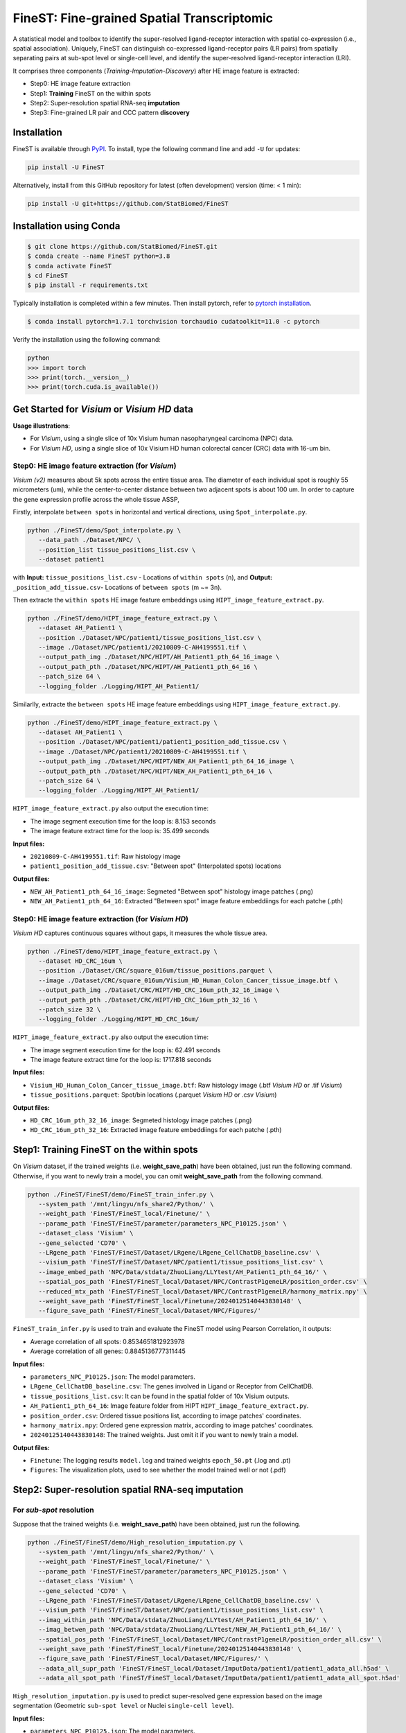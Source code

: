 ===========================================
FineST: Fine-grained Spatial Transcriptomic
===========================================

A statistical model and toolbox to identify the super-resolved ligand-receptor interaction 
with spatial co-expression (i.e., spatial association). 
Uniquely, FineST can distinguish co-expressed ligand-receptor pairs (LR pairs) 
from spatially separating pairs at sub-spot level or single-cell level, 
and identify the super-resolved ligand-receptor interaction (LRI).

.. image:: https://github.com/StatBiomed/FineST/blob/main/docs/fig/FineST_framework_all.png?raw=true
   :width: 800px
   :align: center

It comprises three components (*Training*-*Imputation*-*Discovery*) after HE image feature is extracted: 

* Step0: HE image feature extraction
* Step1: **Training** FineST on the within spots
* Step2: Super-resolution spatial RNA-seq **imputation**
* Step3: Fine-grained LR pair and CCC pattern **discovery**

.. It comprises two main steps:

.. 1. global selection `spatialdm_global` to identify significantly interacting LR pairs;
.. 2. local selection `spatialdm_local` to identify local spots for each interaction.

Installation
============

FineST is available through `PyPI <https://pypi.org/project/FineST/>`_.
To install, type the following command line and add ``-U`` for updates:

.. code-block:: bash

   pip install -U FineST

Alternatively, install from this GitHub repository for latest (often
development) version (time: < 1 min):

.. code-block:: bash

   pip install -U git+https://github.com/StatBiomed/FineST

Installation using Conda
========================

.. code-block:: bash

   $ git clone https://github.com/StatBiomed/FineST.git
   $ conda create --name FineST python=3.8
   $ conda activate FineST
   $ cd FineST
   $ pip install -r requirements.txt

Typically installation is completed within a few minutes. 
Then install pytorch, refer to `pytorch installation <https://pytorch.org/get-started/locally/>`_.

.. code-block:: bash

   $ conda install pytorch=1.7.1 torchvision torchaudio cudatoolkit=11.0 -c pytorch

Verify the installation using the following command:

.. code-block:: text

   python
   >>> import torch
   >>> print(torch.__version__)
   >>> print(torch.cuda.is_available())


Get Started for *Visium* or *Visium HD* data
============================================

**Usage illustrations**: 

* For *Visium*, using a single slice of 10x Visium human nasopharyngeal carcinoma (NPC) data.

* For *Visium HD*, using a single slice of 10x Visium HD human colorectal cancer (CRC) data with 16-um bin.


Step0: HE image feature extraction (for *Visium*)
-------------------------------------------------

*Visium (v2)* measures about 5k spots across the entire tissue area. 
The diameter of each individual spot is roughly 55 micrometers (um), 
while the center-to-center distance between two adjacent spots is about 100 um.
In order to capture the gene expression profile across the whole tissue ASSP, 

Firstly, interpolate ``between spots`` in horizontal and vertical directions, 
using ``Spot_interpolate.py``.

.. code-block:: bash

   python ./FineST/demo/Spot_interpolate.py \
      --data_path ./Dataset/NPC/ \
      --position_list tissue_positions_list.csv \
      --dataset patient1 

.. ``Spot_interpolate.py`` also output the execution time and spot number ratio:

.. * The spots feature interpolation time is: 2.549 seconds
.. * # of interpolated between-spots are: 2.786 times vs. original within-spots
.. * # 0f final all spots are: 3.786 times vs. original within-spots
   
with **Input:**  ``tissue_positions_list.csv`` - Locations of ``within spots`` (n), 
and **Output:**  ``_position_add_tissue.csv``- Locations of ``between spots`` (m ~= 3n).


.. **Input file:**

.. * ``tissue_positions_list.csv``: Spot locations

.. **Output files:**

.. * ``_position_add_tissue.csv``: Spot locations of the ``between spots`` (m ~= 3n)
.. * ``_position_all_tissue.csv``: Spot locations of all ``between spots`` and ``within spots``

Then extracte the ``within spots`` HE image feature embeddings using ``HIPT_image_feature_extract.py``.

.. code-block:: bash

   python ./FineST/demo/HIPT_image_feature_extract.py \
      --dataset AH_Patient1 \
      --position ./Dataset/NPC/patient1/tissue_positions_list.csv \
      --image ./Dataset/NPC/patient1/20210809-C-AH4199551.tif \
      --output_path_img ./Dataset/NPC/HIPT/AH_Patient1_pth_64_16_image \
      --output_path_pth ./Dataset/NPC/HIPT/AH_Patient1_pth_64_16 \
      --patch_size 64 \
      --logging_folder ./Logging/HIPT_AH_Patient1/

.. ``HIPT_image_feature_extract.py`` also output the execution time:

.. * The image segment execution time for the loop is: 3.493 seconds
.. * The image feature extract time for the loop is: 13.374 seconds


.. **Input files:**

.. * ``20210809-C-AH4199551.tif``: Raw histology image
.. * ``tissue_positions_list.csv``: "Within spot" (Original in_tissue spots) locations

.. **Output files:**

.. * ``AH_Patient1_pth_64_16_image``: Segmeted "Within spot" histology image patches (.png)
.. * ``AH_Patient1_pth_64_16``: Extracted "Within spot" image feature embeddiings for each patche (.pth)


Similarlly, extracte the ``between spots`` HE image feature embeddings using ``HIPT_image_feature_extract.py``.

.. code-block:: bash

   python ./FineST/demo/HIPT_image_feature_extract.py \
      --dataset AH_Patient1 \
      --position ./Dataset/NPC/patient1/patient1_position_add_tissue.csv \
      --image ./Dataset/NPC/patient1/20210809-C-AH4199551.tif \
      --output_path_img ./Dataset/NPC/HIPT/NEW_AH_Patient1_pth_64_16_image \
      --output_path_pth ./Dataset/NPC/HIPT/NEW_AH_Patient1_pth_64_16 \
      --patch_size 64 \
      --logging_folder ./Logging/HIPT_AH_Patient1/

``HIPT_image_feature_extract.py`` also output the execution time:

* The image segment execution time for the loop is:  8.153 seconds
* The image feature extract time for the loop is: 35.499 seconds


**Input files:**

* ``20210809-C-AH4199551.tif``: Raw histology image 
* ``patient1_position_add_tissue.csv``: "Between spot" (Interpolated spots) locations

**Output files:**

* ``NEW_AH_Patient1_pth_64_16_image``: Segmeted "Between spot" histology image patches (.png)
* ``NEW_AH_Patient1_pth_64_16``: Extracted "Between spot" image feature embeddiings for each patche (.pth)


Step0: HE image feature extraction (for *Visium HD*)
----------------------------------------------------

*Visium HD* captures continuous squares without gaps, it measures the whole tissue area.

.. code-block:: bash

   python ./FineST/demo/HIPT_image_feature_extract.py \
      --dataset HD_CRC_16um \
      --position ./Dataset/CRC/square_016um/tissue_positions.parquet \
      --image ./Dataset/CRC/square_016um/Visium_HD_Human_Colon_Cancer_tissue_image.btf \
      --output_path_img ./Dataset/CRC/HIPT/HD_CRC_16um_pth_32_16_image \
      --output_path_pth ./Dataset/CRC/HIPT/HD_CRC_16um_pth_32_16 \
      --patch_size 32 \
      --logging_folder ./Logging/HIPT_HD_CRC_16um/

``HIPT_image_feature_extract.py`` also output the execution time:

* The image segment execution time for the loop is: 62.491 seconds
* The image feature extract time for the loop is: 1717.818 seconds

**Input files:**

* ``Visium_HD_Human_Colon_Cancer_tissue_image.btf``: Raw histology image (.btf *Visium HD* or .tif *Visium*)
* ``tissue_positions.parquet``: Spot/bin locations (.parquet *Visium HD* or .csv *Visium*)

**Output files:**

* ``HD_CRC_16um_pth_32_16_image``: Segmeted histology image patches (.png)
* ``HD_CRC_16um_pth_32_16``: Extracted image feature embeddiings for each patche (.pth)


Step1: Training FineST on the within spots
==========================================

On *Visium* dataset, if the trained weights (i.e. **weight_save_path**) have been obtained, 
just run the following command.
Otherwise, if you want to newly train a model, 
you can omit **weight_save_path** from the following command.

.. code-block:: bash

   python ./FineST/FineST/demo/FineST_train_infer.py \
      --system_path '/mnt/lingyu/nfs_share2/Python/' \
      --weight_path 'FineST/FineST_local/Finetune/' \
      --parame_path 'FineST/FineST/parameter/parameters_NPC_P10125.json' \
      --dataset_class 'Visium' \
      --gene_selected 'CD70' \
      --LRgene_path 'FineST/FineST/Dataset/LRgene/LRgene_CellChatDB_baseline.csv' \
      --visium_path 'FineST/FineST/Dataset/NPC/patient1/tissue_positions_list.csv' \
      --image_embed_path 'NPC/Data/stdata/ZhuoLiang/LLYtest/AH_Patient1_pth_64_16/' \
      --spatial_pos_path 'FineST/FineST_local/Dataset/NPC/ContrastP1geneLR/position_order.csv' \
      --reduced_mtx_path 'FineST/FineST_local/Dataset/NPC/ContrastP1geneLR/harmony_matrix.npy' \
      --weight_save_path 'FineST/FineST_local/Finetune/20240125140443830148' \
      --figure_save_path 'FineST/FineST_local/Dataset/NPC/Figures/' 

``FineST_train_infer.py`` is used to train and evaluate the FineST model using Pearson Correlation, it outputs:

* Average correlation of all spots: 0.8534651812923978
* Average correlation of all genes: 0.8845136777311445

**Input files:**

* ``parameters_NPC_P10125.json``: The model parameters.
* ``LRgene_CellChatDB_baseline.csv``: The genes involved in Ligand or Receptor from CellChatDB.
* ``tissue_positions_list.csv``: It can be found in the spatial folder of 10x Visium outputs.
* ``AH_Patient1_pth_64_16``: Image feature folder from HIPT ``HIPT_image_feature_extract.py``.
* ``position_order.csv``: Ordered tissue positions list, according to image patches' coordinates.
* ``harmony_matrix.npy``: Ordered gene expression matrix, according to image patches' coordinates.
* ``20240125140443830148``: The trained weights. Just omit it if you want to newly train a model.

**Output files:**

* ``Finetune``: The logging results ``model.log`` and trained weights ``epoch_50.pt`` (.log and .pt)
* ``Figures``: The visualization plots, used to see whether the model trained well or not (.pdf)


Step2: Super-resolution spatial RNA-seq imputation
==================================================

For *sub-spot* resolution
-------------------------

Suppose that the trained weights (i.e. **weight_save_path**) have been obtained, just run the following.

.. code-block:: bash

   python ./FineST/FineST/demo/High_resolution_imputation.py \
      --system_path '/mnt/lingyu/nfs_share2/Python/' \
      --weight_path 'FineST/FineST_local/Finetune/' \
      --parame_path 'FineST/FineST/parameter/parameters_NPC_P10125.json' \
      --dataset_class 'Visium' \
      --gene_selected 'CD70' \
      --LRgene_path 'FineST/FineST/Dataset/LRgene/LRgene_CellChatDB_baseline.csv' \
      --visium_path 'FineST/FineST/Dataset/NPC/patient1/tissue_positions_list.csv' \
      --imag_within_path 'NPC/Data/stdata/ZhuoLiang/LLYtest/AH_Patient1_pth_64_16/' \
      --imag_betwen_path 'NPC/Data/stdata/ZhuoLiang/LLYtest/NEW_AH_Patient1_pth_64_16/' \
      --spatial_pos_path 'FineST/FineST_local/Dataset/NPC/ContrastP1geneLR/position_order_all.csv' \
      --weight_save_path 'FineST/FineST_local/Finetune/20240125140443830148' \
      --figure_save_path 'FineST/FineST_local/Dataset/NPC/Figures/' \
      --adata_all_supr_path 'FineST/FineST_local/Dataset/ImputData/patient1/patient1_adata_all.h5ad' \
      --adata_all_spot_path 'FineST/FineST_local/Dataset/ImputData/patient1/patient1_adata_all_spot.h5ad' 

``High_resolution_imputation.py`` is used to predict super-resolved gene expression 
based on the image segmentation (Geometric ``sub-spot level`` or Nuclei ``single-cell level``).

**Input files:**

* ``parameters_NPC_P10125.json``: The model parameters.
* ``LRgene_CellChatDB_baseline.csv``: The genes involved in Ligand or Receptor from CellChatDB.
* ``tissue_positions_list.csv``: It can be found in the spatial folder of 10x Visium outputs.
* ``AH_Patient1_pth_64_16``: Image feature of within-spots from ``HIPT_image_feature_extract.py``.
* ``NEW_AH_Patient1_pth_64_16``: Image feature of between-spots from ``HIPT_image_feature_extract.py``.
* ``position_order_all.csv``: Ordered tissue positions list, of both within spots and between spots.
* ``20240125140443830148``: The trained weights. Just omit it if you want to newly train a model.

**Output files:**

* ``Finetune``: The logging results ``model.log`` and trained weights ``epoch_50.pt`` (.log and .pt)
* ``Figures``: The visualization plots, used to see whether the model trained well or not (.pdf)
* ``patient1_adata_all.h5ad``: High-resolution gene expression, at sub-spot level (16x3x resolution).
* ``patient1_adata_all_spot.h5ad``: High-resolution gene expression, at spot level (3x resolution).

For *single-cell* resolution
----------------------------

Replace ``AH_Patient1_pth_64_16`` and ``NEW_AH_Patient1_pth_64_16`` using ``sc Patient1 pth 16 16``, i.e.,   
the image feature of single-nuclei from ``HIPT_image_feature_extract.py``. The details will be here soon.


Step3: Fine-grained LR pair and CCC pattern discovery
=====================================================



.. Quick example
.. =============

.. Using the build-in NPC dataset as an example, the following Python script
.. will predict super-resolution ST gene expression and compute the p-value indicating whether a certain Ligand-Receptor is
.. spatially co-expressed. 

Detailed Manual
===============

The full manual is at `finest-rtd-tutorial <https://finest-rtd-tutorial.readthedocs.io>`_ for installation, tutorials and examples. 

* `Interpolate between-spots among within-spots by FineST (For Visium dataset)`_.

* `Crop region of interest (ROI) from HE image by FineST (Visium or Visium HD)`_.

* `Sub-spot level (16x resolution) prediction by FineST (For Visium dataset)`_.

* `Sub-bin level (from 16um to 8um) prediction by FineST (For Visium HD dataset)`_.

* `Super-resolved ligand-receptor interavtion discovery by FineST`_.

.. _Interpolate between-spots among within-spots by FineST (For Visium dataset): docs/source/Between_spot_demo.ipynb

.. _Crop region of interest (ROI) from HE image by FineST (Visium or Visium HD): docs/source/Crop_ROI_image.ipynb

.. _Sub-spot level (16x resolution) prediction by FineST (For Visium dataset): docs/source/NPC_Train_Impute.ipynb

.. _Sub-bin level (from 16um to 8um) prediction by FineST (For Visium HD dataset): docs/source/CRC16_Train_Impute.ipynb

.. _Super-resolved ligand-receptor interavtion discovery by FineST: docs/source/NPC_LRI_CCC.ipynb

